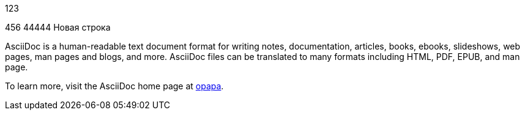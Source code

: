 123

456
44444
Новая строка

AsciiDoc is a human-readable text document format for writing notes,
documentation, articles, books, ebooks, slideshows, web pages, man pages and
blogs, and more. AsciiDoc files can be translated to many formats including
HTML, PDF, EPUB, and man page.

To learn more, visit the AsciiDoc home page at
http://www.methods.co.nz/asciidoc/[opapa].